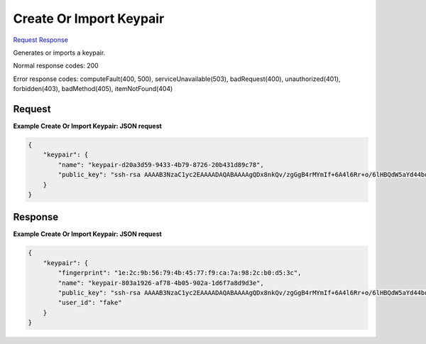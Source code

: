 
Create Or Import Keypair
========================

`Request <POST_create_or_import_keypair_v2.1_tenant_id_os-keypairs.rst#request>`__
`Response <POST_create_or_import_keypair_v2.1_tenant_id_os-keypairs.rst#response>`__

.. rest_method:: POST /v2.1/{tenant_id}/os-keypairs

Generates or imports a keypair.



Normal response codes: 200

Error response codes: computeFault(400, 500), serviceUnavailable(503), badRequest(400),
unauthorized(401), forbidden(403), badMethod(405), itemNotFound(404)

Request
^^^^^^^




.. rest_parameters:: createOrImportKeypair.yaml

	- name: name
	- public_key: public_key




**Example Create Or Import Keypair: JSON request**


.. code::

    {
        "keypair": {
            "name": "keypair-d20a3d59-9433-4b79-8726-20b431d89c78",
            "public_key": "ssh-rsa AAAAB3NzaC1yc2EAAAADAQABAAAAgQDx8nkQv/zgGgB4rMYmIf+6A4l6Rr+o/6lHBQdW5aYd44bd8JttDCE/F/pNRr0lRE+PiqSPO8nDPHw0010JeMH9gYgnnFlyY3/OcJ02RhIPyyxYpv9FhY+2YiUkpwFOcLImyrxEsYXpD/0d3ac30bNH6Sw9JD9UZHYcpSxsIbECHw== Generated-by-Nova"
        }
    }
    


Response
^^^^^^^^





**Example Create Or Import Keypair: JSON request**


.. code::

    {
        "keypair": {
            "fingerprint": "1e:2c:9b:56:79:4b:45:77:f9:ca:7a:98:2c:b0:d5:3c",
            "name": "keypair-803a1926-af78-4b05-902a-1d6f7a8d9d3e",
            "public_key": "ssh-rsa AAAAB3NzaC1yc2EAAAADAQABAAAAgQDx8nkQv/zgGgB4rMYmIf+6A4l6Rr+o/6lHBQdW5aYd44bd8JttDCE/F/pNRr0lRE+PiqSPO8nDPHw0010JeMH9gYgnnFlyY3/OcJ02RhIPyyxYpv9FhY+2YiUkpwFOcLImyrxEsYXpD/0d3ac30bNH6Sw9JD9UZHYcpSxsIbECHw== Generated-by-Nova",
            "user_id": "fake"
        }
    }
    

